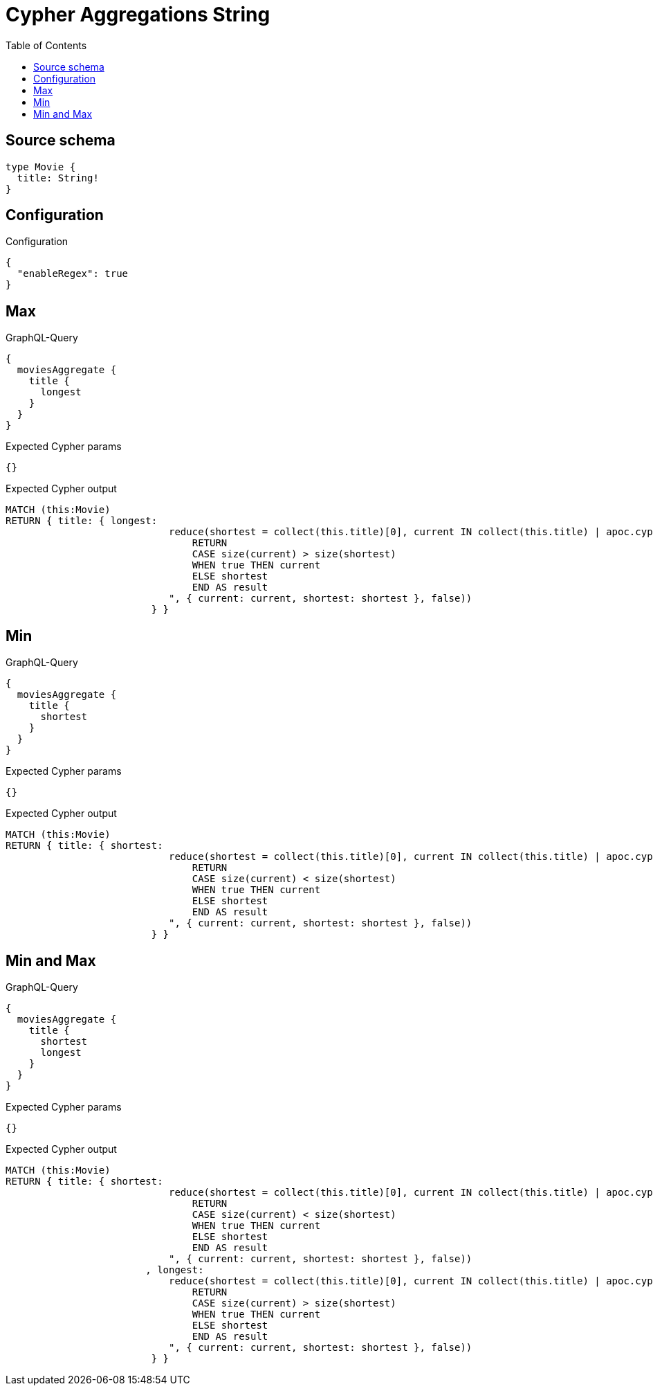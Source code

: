 :toc:

= Cypher Aggregations String

== Source schema

[source,graphql,schema=true]
----
type Movie {
  title: String!
}
----

== Configuration

.Configuration
[source,json,schema-config=true]
----
{
  "enableRegex": true
}
----
== Max

.GraphQL-Query
[source,graphql]
----
{
  moviesAggregate {
    title {
      longest
    }
  }
}
----

.Expected Cypher params
[source,json]
----
{}
----

.Expected Cypher output
[source,cypher]
----
MATCH (this:Movie)
RETURN { title: { longest: 
                            reduce(shortest = collect(this.title)[0], current IN collect(this.title) | apoc.cypher.runFirstColumn("
                                RETURN
                                CASE size(current) > size(shortest)
                                WHEN true THEN current
                                ELSE shortest
                                END AS result
                            ", { current: current, shortest: shortest }, false))
                         } }
----

== Min

.GraphQL-Query
[source,graphql]
----
{
  moviesAggregate {
    title {
      shortest
    }
  }
}
----

.Expected Cypher params
[source,json]
----
{}
----

.Expected Cypher output
[source,cypher]
----
MATCH (this:Movie)
RETURN { title: { shortest: 
                            reduce(shortest = collect(this.title)[0], current IN collect(this.title) | apoc.cypher.runFirstColumn("
                                RETURN
                                CASE size(current) < size(shortest)
                                WHEN true THEN current
                                ELSE shortest
                                END AS result
                            ", { current: current, shortest: shortest }, false))
                         } }
----

== Min and Max

.GraphQL-Query
[source,graphql]
----
{
  moviesAggregate {
    title {
      shortest
      longest
    }
  }
}
----

.Expected Cypher params
[source,json]
----
{}
----

.Expected Cypher output
[source,cypher]
----
MATCH (this:Movie)
RETURN { title: { shortest: 
                            reduce(shortest = collect(this.title)[0], current IN collect(this.title) | apoc.cypher.runFirstColumn("
                                RETURN
                                CASE size(current) < size(shortest)
                                WHEN true THEN current
                                ELSE shortest
                                END AS result
                            ", { current: current, shortest: shortest }, false))
                        , longest: 
                            reduce(shortest = collect(this.title)[0], current IN collect(this.title) | apoc.cypher.runFirstColumn("
                                RETURN
                                CASE size(current) > size(shortest)
                                WHEN true THEN current
                                ELSE shortest
                                END AS result
                            ", { current: current, shortest: shortest }, false))
                         } }
----


